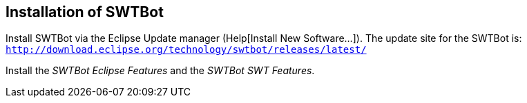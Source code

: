[[swtbotinstallation]]
== Installation of SWTBot
	
Install SWTBot via the Eclipse Update manager (Help[Install New Software...]). 
The update site for the SWTBot is: `http://download.eclipse.org/technology/swtbot/releases/latest/`
	
Install the _SWTBot Eclipse Features_ and the _SWTBot SWT Features_.
	
